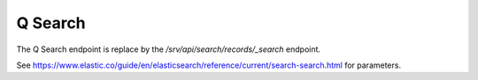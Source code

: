 .. _q-search:

Q Search
########

The Q Search endpoint is replace by the `/srv/api/search/records/_search` endpoint.

See https://www.elastic.co/guide/en/elasticsearch/reference/current/search-search.html for parameters.
